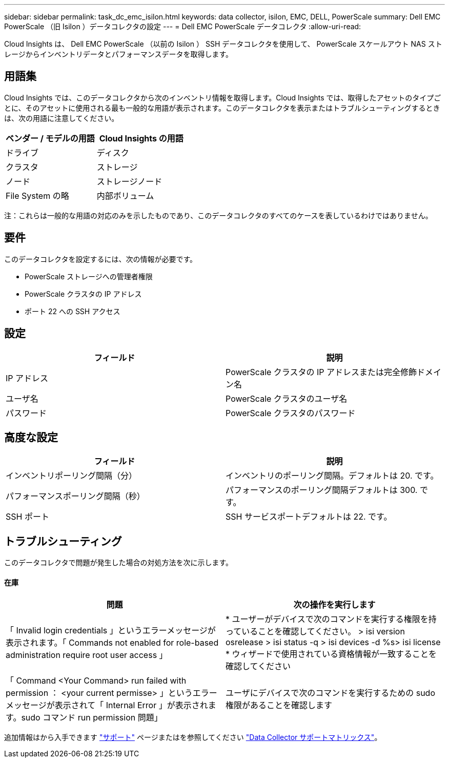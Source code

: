 ---
sidebar: sidebar 
permalink: task_dc_emc_isilon.html 
keywords: data collector, isilon, EMC, DELL, PowerScale 
summary: Dell EMC PowerScale （旧 Isilon ）データコレクタの設定 
---
= Dell EMC PowerScale データコレクタ
:allow-uri-read: 


[role="lead"]
Cloud Insights は、 Dell EMC PowerScale （以前の Isilon ） SSH データコレクタを使用して、 PowerScale スケールアウト NAS ストレージからインベントリデータとパフォーマンスデータを取得します。



== 用語集

Cloud Insights では、このデータコレクタから次のインベントリ情報を取得します。Cloud Insights では、取得したアセットのタイプごとに、そのアセットに使用される最も一般的な用語が表示されます。このデータコレクタを表示またはトラブルシューティングするときは、次の用語に注意してください。

[cols="2*"]
|===
| ベンダー / モデルの用語 | Cloud Insights の用語 


| ドライブ | ディスク 


| クラスタ | ストレージ 


| ノード | ストレージノード 


| File System の略 | 内部ボリューム 
|===
注：これらは一般的な用語の対応のみを示したものであり、このデータコレクタのすべてのケースを表しているわけではありません。



== 要件

このデータコレクタを設定するには、次の情報が必要です。

* PowerScale ストレージへの管理者権限
* PowerScale クラスタの IP アドレス
* ポート 22 への SSH アクセス




== 設定

[cols="2*"]
|===
| フィールド | 説明 


| IP アドレス | PowerScale クラスタの IP アドレスまたは完全修飾ドメイン名 


| ユーザ名 | PowerScale クラスタのユーザ名 


| パスワード | PowerScale クラスタのパスワード 
|===


== 高度な設定

[cols="2*"]
|===
| フィールド | 説明 


| インベントリポーリング間隔（分） | インベントリのポーリング間隔。デフォルトは 20. です。 


| パフォーマンスポーリング間隔（秒） | パフォーマンスのポーリング間隔デフォルトは 300. です。 


| SSH ポート | SSH サービスポートデフォルトは 22. です。 
|===


== トラブルシューティング

このデータコレクタで問題が発生した場合の対処方法を次に示します。



==== 在庫

[cols="2*"]
|===
| 問題 | 次の操作を実行します 


| 「 Invalid login credentials 」というエラーメッセージが表示されます。「 Commands not enabled for role-based administration require root user access 」 | * ユーザーがデバイスで次のコマンドを実行する権限を持っていることを確認してください。 > isi version osrelease > isi status -q > isi devices -d %s> isi license * ウィザードで使用されている資格情報が一致することを確認してください 


| 「 Command <Your Command> run failed with permission ： <your current permisse> 」というエラーメッセージが表示されて「 Internal Error 」が表示されます。sudo コマンド run permission 問題」 | ユーザにデバイスで次のコマンドを実行するための sudo 権限があることを確認します 
|===
追加情報はから入手できます link:concept_requesting_support.html["サポート"] ページまたはを参照してください link:https://docs.netapp.com/us-en/cloudinsights/CloudInsightsDataCollectorSupportMatrix.pdf["Data Collector サポートマトリックス"]。
